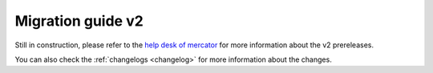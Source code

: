 Migration guide v2
===================

Still in construction, please refer to the `help desk of mercator <https://help.marine.copernicus.eu/en/articles/9978784-what-s-new-in-the-pre-release-of-version-2-0-0-of-the-copernicus-marine-toolbox>`_ for more information about the
v2 prereleases.

You can also check the :ref:`changelogs <changelog>` for more information about the changes.
